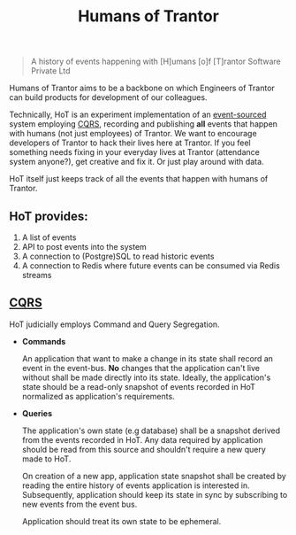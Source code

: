 #+TITLE: Humans of Trantor

#+BEGIN_QUOTE
A history of events happening with [H]umans [o]f [T]rantor Software Private Ltd
#+END_QUOTE

Humans of Trantor aims to be a backbone on which Engineers of Trantor can build
products for development of our colleagues.

Technically, HoT is an experiment implementation of an [[https://martinfowler.com/eaaDev/EventSourcing.html][event-sourced]] system
employing [[https://www.martinfowler.com/bliki/CQRS.html][CQRS]], recording and publishing *all* events that happen with humans
(not just employees) of Trantor. We want to encourage developers of Trantor to
hack their lives here at Trantor. If you feel something needs fixing in your
everyday lives at Trantor (attendance system anyone?), get creative and fix it.
Or just play around with data.

HoT itself just keeps track of all the events that happen with humans of
Trantor.

** HoT provides:

1. A list of events
2. API to post events into the system
3. A connection to (Postgre)SQL to read historic events
4. A connection to Redis where future events can be consumed via Redis streams

** [[https://www.martinfowler.com/bliki/CQRS.html][CQRS]]

HoT judicially employs Command and Query Segregation.

- *Commands*

  An application that want to make a change in its state shall record an event
  in the event-bus. *No* changes that the application can't live without shall
  be made directly into its state. Ideally, the application's state should be a
  read-only snapshot of events recorded in HoT normalized as application's
  requirements.

- *Queries*

  The application's own state (e.g database) shall be a snapshot derived from
  the events recorded in HoT. Any data required by application should be read
  from this source and shouldn't require a new query made to HoT.

  On creation of a new app, application state snapshot shall be created by
  reading the entire history of events application is interested in.
  Subsequently, application should keep its state in sync by subscribing to new
  events from the event bus.

  Application should treat its own state to be ephemeral.
